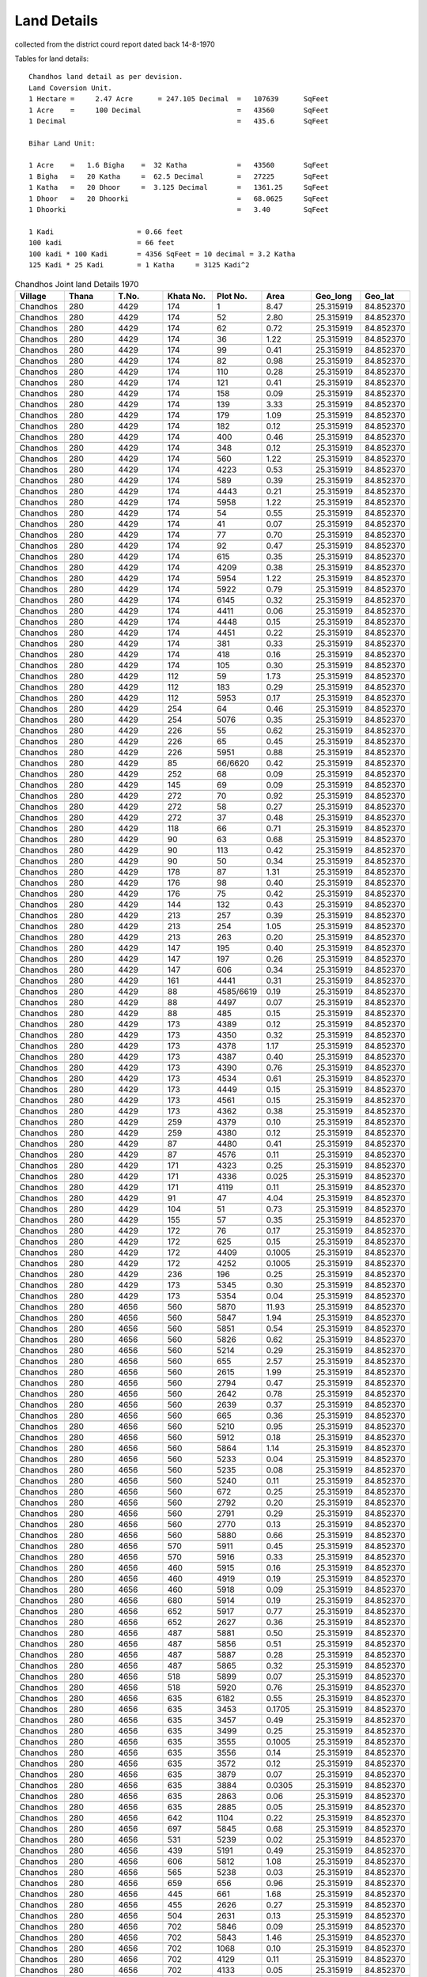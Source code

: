 ===============
Land Details
===============
collected from the district courd report dated back 14-8-1970

Tables for land details::

    Chandhos land detail as per devision.
    Land Coversion Unit.
    1 Hectare =     2.47 Acre      = 247.105 Decimal  =   107639      SqFeet
    1 Acre    =     100 Decimal                       =   43560       SqFeet
    1 Decimal                                         =   435.6       SqFeet

    Bihar Land Unit:

    1 Acre    =   1.6 Bigha    =  32 Katha            =   43560       SqFeet
    1 Bigha   =   20 Katha     =  62.5 Decimal        =   27225       SqFeet
    1 Katha   =   20 Dhoor     =  3.125 Decimal       =   1361.25     SqFeet
    1 Dhoor   =   20 Dhoorki                          =   68.0625     SqFeet
    1 Dhoorki                                         =   3.40        SqFeet

    1 Kadi                    = 0.66 feet
    100 kadi                  = 66 feet
    100 kadi * 100 Kadi       = 4356 SqFeet = 10 decimal = 3.2 Katha
    125 Kadi * 25 Kadi        = 1 Katha     = 3125 Kadi^2


.. |table1| csv-table:: Chandhos Joint land Details 1970
   :header: Village,    Thana,    T.No.,   Khata No.,  Plot No., Area,  Geo_long,    Geo_lat
   :widths:   20,        20,       20,       20,         20,      20,    20,          20

            Chandhos,    280,      4429,     174,         1,      8.47,   25.315919, 84.852370

            Chandhos,    280,      4429,     174,         52,     2.80,     25.315919, 84.852370

            Chandhos,    280,      4429,     174,         62,     0.72,      25.315919, 84.852370

            Chandhos,    280,      4429,     174,         36,     1.22,       25.315919, 84.852370

            Chandhos,    280,      4429,     174,         99,     0.41,       25.315919, 84.852370

            Chandhos,    280,      4429,     174,         82,     0.98,       25.315919, 84.852370

            Chandhos,    280,      4429,     174,         110,     0.28,       25.315919, 84.852370

            Chandhos,    280,      4429,     174,         121,     0.41,       25.315919, 84.852370

            Chandhos,    280,      4429,     174,         158,     0.09,       25.315919, 84.852370

            Chandhos,    280,      4429,     174,         139,     3.33,       25.315919, 84.852370

            Chandhos,    280,      4429,     174,         179,     1.09,       25.315919, 84.852370

            Chandhos,    280,      4429,     174,         182,     0.12,       25.315919, 84.852370

            Chandhos,    280,      4429,     174,         400,     0.46,       25.315919, 84.852370

            Chandhos,    280,      4429,     174,         348,     0.12,       25.315919, 84.852370

            Chandhos,    280,      4429,     174,         560,     1.22,       25.315919, 84.852370

            Chandhos,    280,      4429,     174,         4223,    0.53,       25.315919, 84.852370

            Chandhos,    280,      4429,     174,         589,     0.39,       25.315919, 84.852370

            Chandhos,    280,      4429,     174,         4443,    0.21,       25.315919, 84.852370

            Chandhos,    280,      4429,     174,         5958,    1.22,       25.315919, 84.852370

            Chandhos,    280,      4429,     174,         54,      0.55,       25.315919, 84.852370

            Chandhos,    280,      4429,     174,         41,      0.07,       25.315919, 84.852370

            Chandhos,    280,      4429,     174,         77,      0.70,       25.315919, 84.852370

            Chandhos,    280,      4429,     174,         92,      0.47,       25.315919, 84.852370

            Chandhos,    280,      4429,     174,         615,     0.35,       25.315919, 84.852370

            Chandhos,    280,      4429,     174,         4209,    0.38,       25.315919, 84.852370

            Chandhos,     280,      4429,     174,         5954,   1.22,       25.315919, 84.852370

            Chandhos,     280,      4429,     174,         5922,    0.79,       25.315919, 84.852370

            Chandhos,     280,      4429,     174,         6145,    0.32,       25.315919, 84.852370

            Chandhos,     280,      4429,     174,         4411,    0.06,       25.315919, 84.852370

            Chandhos,     280,      4429,     174,         4448,    0.15,       25.315919, 84.852370

            Chandhos,     280,      4429,     174,         4451,    0.22,       25.315919, 84.852370

            Chandhos,     280,      4429,     174,         381,     0.33,        25.315919, 84.852370

            Chandhos,     280,      4429,     174,         418,     0.16,        25.315919, 84.852370

            Chandhos,     280,      4429,     174,         105,     0.30,        25.315919, 84.852370

            Chandhos,     280,      4429,     112,         59,       1.73,        25.315919, 84.852370

            Chandhos,     280,      4429,     112,         183,      0.29,        25.315919, 84.852370

            Chandhos,     280,      4429,     112,         5953,     0.17,        25.315919, 84.852370

            Chandhos,     280,      4429,     254,         64,        0.46,        25.315919, 84.852370

            Chandhos,     280,      4429,     254,         5076,      0.35,        25.315919, 84.852370

            Chandhos,     280,      4429,     226,         55,        0.62,        25.315919, 84.852370

            Chandhos,     280,      4429,     226,         65,        0.45,        25.315919, 84.852370

            Chandhos,     280,      4429,     226,         5951,      0.88,        25.315919, 84.852370

            Chandhos,     280,      4429,     85,          66/6620,   0.42,        25.315919, 84.852370

            Chandhos,     280,      4429,     252,         68,        0.09,        25.315919, 84.852370

            Chandhos,     280,      4429,     145,         69,        0.09,        25.315919, 84.852370

            Chandhos,     280,      4429,     272,         70,        0.92,        25.315919, 84.852370

            Chandhos,     280,      4429,     272,         58,        0.27,        25.315919, 84.852370

            Chandhos,     280,      4429,     272,         37,        0.48,        25.315919, 84.852370

            Chandhos,     280,      4429,     118,         66,        0.71,        25.315919, 84.852370

            Chandhos,     280,      4429,     90,          63,         0.68,        25.315919, 84.852370

            Chandhos,     280,      4429,     90,          113,        0.42,        25.315919, 84.852370

            Chandhos,     280,      4429,     90,          50,         0.34,        25.315919, 84.852370

            Chandhos,     280,      4429,     178,         87,        1.31,         25.315919, 84.852370

            Chandhos,     280,      4429,     176,         98,        0.40,         25.315919, 84.852370

            Chandhos,     280,      4429,     176,         75,        0.42,         25.315919, 84.852370

            Chandhos,     280,      4429,     144,         132,       0.43,         25.315919, 84.852370

            Chandhos,     280,      4429,     213,         257,       0.39,         25.315919, 84.852370

            Chandhos,     280,      4429,     213,         254,       1.05,         25.315919, 84.852370

            Chandhos,     280,      4429,     213,         263,       0.20,         25.315919, 84.852370

            Chandhos,     280,      4429,     147,         195,       0.40,         25.315919, 84.852370

            Chandhos,     280,      4429,     147,         197,       0.26,         25.315919, 84.852370

            Chandhos,     280,      4429,     147,         606,       0.34,         25.315919, 84.852370

            Chandhos,     280,      4429,     161,         4441,      0.31,         25.315919, 84.852370

            Chandhos,     280,      4429,     88,          4585/6619,  0.19,         25.315919, 84.852370

            Chandhos,     280,      4429,     88,          4497,       0.07,         25.315919, 84.852370

            Chandhos,     280,      4429,     88,          485,        0.15,         25.315919, 84.852370

            Chandhos,     280,      4429,     173,         4389,      0.12,         25.315919, 84.852370

            Chandhos,     280,      4429,     173,         4350,      0.32,         25.315919, 84.852370

            Chandhos,     280,      4429,     173,         4378,      1.17,         25.315919, 84.852370

            Chandhos,     280,      4429,     173,         4387,      0.40,         25.315919, 84.852370

            Chandhos,     280,      4429,     173,         4390,      0.76,         25.315919, 84.852370

            Chandhos,     280,      4429,     173,         4534,      0.61,         25.315919, 84.852370

            Chandhos,     280,      4429,     173,         4449,      0.15,         25.315919, 84.852370

            Chandhos,     280,      4429,     173,         4561,      0.15,         25.315919, 84.852370

            Chandhos,     280,      4429,     173,         4362,      0.38,         25.315919, 84.852370

            Chandhos,     280,      4429,     259,         4379,      0.10,         25.315919, 84.852370

            Chandhos,     280,      4429,     259,         4380,      0.12,         25.315919, 84.852370

            Chandhos,     280,      4429,     87,          4480,       0.41,         25.315919, 84.852370

            Chandhos,     280,      4429,     87,          4576,       0.11,         25.315919, 84.852370

            Chandhos,     280,      4429,     171,         4323,      0.25,         25.315919, 84.852370

            Chandhos,     280,      4429,     171,         4336,      0.025,        25.315919, 84.852370

            Chandhos,     280,      4429,     171,         4119,      0.11,         25.315919, 84.852370

            Chandhos,     280,      4429,     91,          47,         4.04,         25.315919, 84.852370

            Chandhos,     280,      4429,     104,          51,        0.73,         25.315919, 84.852370

            Chandhos,     280,      4429,     155,          57,        0.35,         25.315919, 84.852370

            Chandhos,     280,      4429,     172,          76,        0.17,         25.315919, 84.852370

            Chandhos,     280,      4429,     172,          625,       0.15,         25.315919, 84.852370

            Chandhos,     280,      4429,     172,          4409,      0.1005,       25.315919, 84.852370

            Chandhos,     280,      4429,     172,          4252,      0.1005,       25.315919, 84.852370

            Chandhos,     280,      4429,     236,          196,       0.25,         25.315919, 84.852370

            Chandhos,     280,      4429,     173,          5345,      0.30,         25.315919, 84.852370

            Chandhos,     280,      4429,     173,          5354,      0.04,         25.315919, 84.852370

            Chandhos,     280,      4656,     560,          5870,      11.93,        25.315919, 84.852370

            Chandhos,     280,      4656,     560,          5847,       1.94,        25.315919, 84.852370

            Chandhos,     280,      4656,     560,          5851,      0.54,         25.315919, 84.852370

            Chandhos,     280,      4656,     560,          5826,      0.62,         25.315919, 84.852370

            Chandhos,     280,      4656,     560,          5214,     0.29,          25.315919, 84.852370

            Chandhos,     280,      4656,     560,          655,     2.57,           25.315919, 84.852370

            Chandhos,     280,      4656,     560,          2615,      1.99,         25.315919, 84.852370

            Chandhos,     280,      4656,     560,          2794,     0.47,          25.315919, 84.852370

            Chandhos,     280,      4656,     560,          2642,      0.78,         25.315919, 84.852370

            Chandhos,     280,      4656,     560,          2639,      0.37,         25.315919, 84.852370

            Chandhos,     280,      4656,     560,          665,      0.36,          25.315919, 84.852370

            Chandhos,     280,      4656,     560,          5210,      0.95,         25.315919, 84.852370

            Chandhos,     280,      4656,     560,          5912,      0.18,         25.315919, 84.852370

            Chandhos,     280,      4656,     560,          5864,      1.14,         25.315919, 84.852370

            Chandhos,     280,      4656,     560,          5233,      0.04,         25.315919, 84.852370

            Chandhos,     280,      4656,     560,          5235,      0.08,         25.315919, 84.852370

            Chandhos,     280,      4656,     560,          5240,      0.11,         25.315919, 84.852370

            Chandhos,     280,      4656,     560,          672,      0.25,          25.315919, 84.852370

            Chandhos,     280,      4656,     560,          2792,      0.20,         25.315919, 84.852370

            Chandhos,     280,      4656,     560,          2791,      0.29,         25.315919, 84.852370

            Chandhos,     280,      4656,     560,          2770,      0.13,         25.315919, 84.852370

            Chandhos,     280,      4656,     560,          5880,      0.66,         25.315919, 84.852370

            Chandhos,     280,      4656,     570,          5911,      0.45,         25.315919, 84.852370

            Chandhos,     280,      4656,     570,          5916,      0.33,         25.315919, 84.852370

            Chandhos,     280,      4656,     460,          5915,      0.16,         25.315919, 84.852370

            Chandhos,     280,      4656,     460,          4919,      0.19,         25.315919, 84.852370

            Chandhos,     280,      4656,     460,          5918,      0.09,         25.315919, 84.852370

            Chandhos,     280,      4656,     680,          5914,      0.19,         25.315919, 84.852370

            Chandhos,     280,      4656,     652,          5917,      0.77,         25.315919, 84.852370

            Chandhos,     280,      4656,     652,          2627,      0.36,         25.315919, 84.852370

            Chandhos,     280,      4656,     487,          5881,      0.50,         25.315919, 84.852370

            Chandhos,     280,      4656,     487,          5856,      0.51,         25.315919, 84.852370

            Chandhos,     280,      4656,     487,          5887,      0.28,         25.315919, 84.852370

            Chandhos,     280,      4656,     487,          5865,      0.32,         25.315919, 84.852370

            Chandhos,     280,      4656,     518,          5899,      0.07,         25.315919, 84.852370

            Chandhos,     280,      4656,     518,          5920,      0.76,         25.315919, 84.852370

            Chandhos,     280,      4656,     635,          6182,      0.55,         25.315919, 84.852370

            Chandhos,     280,      4656,     635,          3453,      0.1705,       25.315919, 84.852370

            Chandhos,     280,      4656,     635,          3457,      0.49,         25.315919, 84.852370

            Chandhos,     280,      4656,     635,          3499,      0.25,         25.315919, 84.852370

            Chandhos,     280,      4656,     635,          3555,      0.1005,       25.315919, 84.852370

            Chandhos,     280,      4656,     635,          3556,      0.14,         25.315919, 84.852370

            Chandhos,     280,      4656,     635,          3572,      0.12,         25.315919, 84.852370

            Chandhos,     280,      4656,     635,          3879,      0.07,         25.315919, 84.852370

            Chandhos,     280,      4656,     635,          3884,      0.0305,       25.315919, 84.852370

            Chandhos,     280,      4656,     635,          2863,      0.06,         25.315919, 84.852370

            Chandhos,     280,      4656,     635,          2885,      0.05,         25.315919, 84.852370

            Chandhos,     280,      4656,     642,          1104,      0.22,         25.315919, 84.852370

            Chandhos,     280,      4656,     697,          5845,      0.68,         25.315919, 84.852370

            Chandhos,     280,      4656,     531,          5239,      0.02,         25.315919, 84.852370

            Chandhos,     280,      4656,     439,          5191,      0.49,         25.315919, 84.852370

            Chandhos,     280,      4656,     606,          5812,      1.08,         25.315919, 84.852370

            Chandhos,     280,      4656,     565,          5238,      0.03,         25.315919, 84.852370

            Chandhos,     280,      4656,     659,          656,      0.96,          25.315919, 84.852370

            Chandhos,     280,      4656,     445,          661,      1.68,          25.315919, 84.852370

            Chandhos,     280,      4656,     455,          2626,      0.27,         25.315919, 84.852370

            Chandhos,     280,      4656,     504,          2631,      0.13,         25.315919, 84.852370

            Chandhos,     280,      4656,     702,          5846,      0.09,         25.315919, 84.852370

            Chandhos,     280,      4656,     702,          5843,      1.46,         25.315919, 84.852370

            Chandhos,     280,      4656,     702,          1068,      0.10,         25.315919, 84.852370

            Chandhos,     280,      4656,     702,          4129,      0.11,         25.315919, 84.852370

            Chandhos,     280,      4656,     702,          4133,      0.05,         25.315919, 84.852370

            Chandhos,     280,      4656,     702,          4135,      0.1050,       25.315919, 84.852370

            Chandhos,     280,      4656,     536,          5850,      0.05,         25.315919, 84.852370

            Chandhos,     280,      4656,     536,          5852,      0.12,         25.315919, 84.852370

            Chandhos,     280,      4656,     476,          629,      0.25,          25.315919, 84.852370

            Chandhos,     280,      4656,     481,          664,      0.03,          25.315919, 84.852370

            Chandhos,     280,      4656,     615,          1049,      0.25025,      25.315919, 84.852370

            Chandhos,     280,      4656,     721,          2894,      0.15,         25.315919, 84.852370

            Chandhos,     280,      4656,     559,          5207,      0.39,         25.315919, 84.852370

            Chandhos,     280,      4656,     559,          5660,      0.16,         25.315919, 84.852370

            Chandhos,     280,      4656,     559,          5107,      0.39,         25.315919, 84.852370

            Chandhos,     280,      4656,     559,          2652,      0.74,         25.315919, 84.852370

            Chandhos,     280,      4656,     559,          5195,      0.17,         25.315919, 84.852370

            Chandhos,     280,      4656,     559,          5125,      0.13,         25.315919, 84.852370

            Chandhos,     280,      4656,     658,          5196,      0.08,         25.315919, 84.852370

            Chandhos,     280,      4656,     473,          5189,      0.11,         25.315919, 84.852370

            Chandhos,     280,      4656,     505,          3693,      0.43,         25.315919, 84.852370

            Chandhos,     280,      4656,     678,          5173,      0.05,         25.315919, 84.852370

            Chandhos,     280,      4656,     678,          5180,      0.13,         25.315919, 84.852370

            Chandhos,     280,      4656,     475,          5172,      0.06,         25.315919, 84.852370

            Chandhos,     280,      4656,     475,          5181,      0.11,         25.315919, 84.852370

            Chandhos,     280,      4656,     475,          5192,      0.55,         25.315919, 84.852370

            Chandhos,     280,      4656,     660,          2769,      0.26,         25.315919, 84.852370

            Chandhos,     280,      4656,     634,          3547,      0.0905,       25.315919, 84.852370

            Chandhos,     280,      4656,     634,          3552,      0.0705,       25.315919, 84.852370

            Chandhos,     280,      4656,     634,          3553,      0.0805,       25.315919, 84.852370

            Chandhos,     280,      4656,     634,          3637,      0.0705,       25.315919, 84.852370

            Chandhos,     280,      4656,     634,          3650,      0.06,         25.315919, 84.852370

            Chandhos,     280,      4656,     634,          3781,      0.06,         25.315919, 84.852370

            Chandhos,     280,      4656,     634,          3739,      0.10,         25.315919, 84.852370

            Chandhos,     280,      4656,     634,          3783,      0.05,         25.315919, 84.852370

            Chandhos,     280,      4656,     634,          3732,      0.04,         25.315919, 84.852370

            Chandhos,     280,      4656,     634,          3954,      0.0305,       25.315919, 84.852370

            Chandhos,     280,      4656,     634,          3965,      0.02,         25.315919, 84.852370

            Chandhos,     280,      4656,     634,          3976,      0.0205,       25.315919, 84.852370

            Chandhos,     280,      4656,     548,          5167,      0.15,         25.315919, 84.852370

            Chandhos,     280,      4656,     548,          5179,      0.14,         25.315919, 84.852370

            Chandhos,     280,      4656,     448,          5169,      0.10,         25.315919, 84.852370

            Chandhos,     280,      4656,     654,          5168,      0.08,         25.315919, 84.852370

            Chandhos,     280,      4656,     510,          5171,      0.27,         25.315919, 84.852370

            Chandhos,     280,      4656,     494,          5178,      0.17,         25.315919, 84.852370

            Chandhos,     280,      4656,     465,          5184,      0.26,         25.315919, 84.852370

            Chandhos,     280,      4656,     444,          4144,      0.80,         25.315919, 84.852370

            Chandhos,     280,      4656,     701,          5108,      0.11,         25.315919, 84.852370

            Chandhos,     280,      4656,     488,          5098,      0.08,         25.315919, 84.852370

            Chandhos,     280,      4656,     559,          5625,      0.08,         25.315919, 84.852370

            Chandhos,     280,      4656,     448,          5169,      0.26,         25.315919, 84.852370

            Chandhos,     280,      4430,     399,          5163,      0.12,         25.315919, 84.852370

            Chandhos,     280,      4430,     429,          5164,      0.09,         25.315919, 84.852370

            Chandhos,     280,      4430,     311,          5137,      0.12,         25.315919, 84.852370

            Chandhos,     280,      4430,     311,          5202,      0.10,         25.315919, 84.852370

            Chandhos,     280,      4430,     408,          5148,      0.07,         25.315919, 84.852370

            Chandhos,     280,      4430,     424,          4911,      0.12,         25.315919, 84.852370

            Chandhos,     280,      4430,     424,          4921,      0.79,         25.315919, 84.852370

            Chandhos,     280,      4430,     424,          4447,      0.27,         25.315919, 84.852370

            Chandhos,     280,      4430,     304,          5161,      0.08,         25.315919, 84.852370

            Chandhos,     280,      4430,     304,          5162,      0.10,         25.315919, 84.852370

            Chandhos,     280,      4430,     371,          5270,      0.11,         25.315919, 84.852370

            Chandhos,     280,      4430,     397,          5159,      0.17,         25.315919, 84.852370

            Chandhos,     280,      4964,     854,          2635,      1.31,         25.315919, 84.852370

            Chandhos,     280,      4964,     854,          2630,      1.18,         25.315919, 84.852370

            Chandhos,     280,      4964,     854,          2628,      0.41,         25.315919, 84.852370

            Chandhos,     280,      4964,     854,          1460,      0.89,         25.315919, 84.852370

            Chandhos,     280,      4964,     854,          1465,      0.15,         25.315919, 84.852370

            Chandhos,     280,      4964,     854,          1417,      0.18,         25.315919, 84.852370

            Chandhos,     280,      4964,     854,          1470,      0.19,         25.315919, 84.852370

            Chandhos,     280,      4964,     854,          1477,      0.79,         25.315919, 84.852370

            Chandhos,     280,      4964,     854,          2625,      0.21,         25.315919, 84.852370

            Chandhos,     280,      4965,     1004,          4074,      0.26,        25.315919, 84.852370











